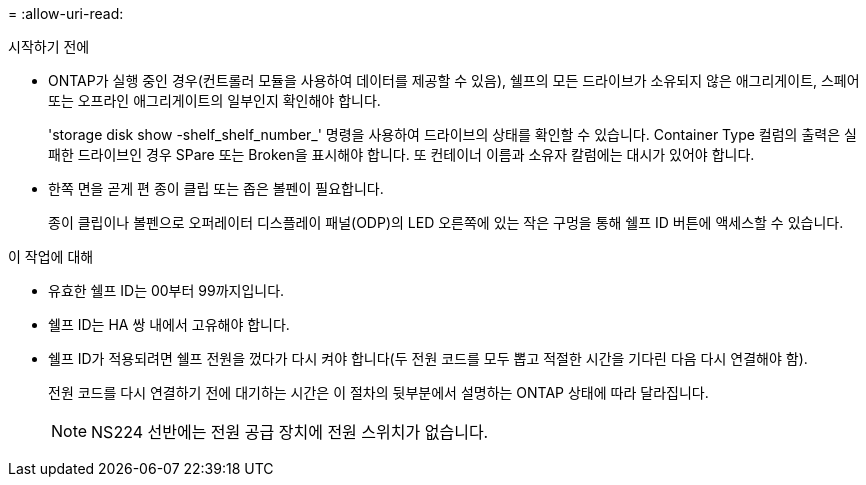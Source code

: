 = 
:allow-uri-read: 


.시작하기 전에
* ONTAP가 실행 중인 경우(컨트롤러 모듈을 사용하여 데이터를 제공할 수 있음), 쉘프의 모든 드라이브가 소유되지 않은 애그리게이트, 스페어 또는 오프라인 애그리게이트의 일부인지 확인해야 합니다.
+
'storage disk show -shelf_shelf_number_' 명령을 사용하여 드라이브의 상태를 확인할 수 있습니다. Container Type 컬럼의 출력은 실패한 드라이브인 경우 SPare 또는 Broken을 표시해야 합니다. 또 컨테이너 이름과 소유자 칼럼에는 대시가 있어야 합니다.

* 한쪽 면을 곧게 편 종이 클립 또는 좁은 볼펜이 필요합니다.
+
종이 클립이나 볼펜으로 오퍼레이터 디스플레이 패널(ODP)의 LED 오른쪽에 있는 작은 구멍을 통해 쉘프 ID 버튼에 액세스할 수 있습니다.



.이 작업에 대해
* 유효한 쉘프 ID는 00부터 99까지입니다.
* 쉘프 ID는 HA 쌍 내에서 고유해야 합니다.
* 쉘프 ID가 적용되려면 쉘프 전원을 껐다가 다시 켜야 합니다(두 전원 코드를 모두 뽑고 적절한 시간을 기다린 다음 다시 연결해야 함).
+
전원 코드를 다시 연결하기 전에 대기하는 시간은 이 절차의 뒷부분에서 설명하는 ONTAP 상태에 따라 달라집니다.

+

NOTE: NS224 선반에는 전원 공급 장치에 전원 스위치가 없습니다.


